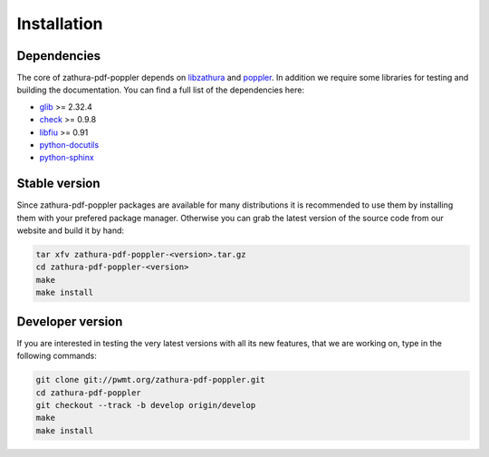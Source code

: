 Installation
============

Dependencies
------------

The core of zathura-pdf-poppler depends on `libzathura <http://pwmt.org>`_ and
`poppler <http://poppler.freedesktop.org>`_. In addition we require some
libraries for testing and building the documentation. You can find a full list
of the dependencies here:

* `glib <http://gnome.org>`_ >= 2.32.4
* `check <http://check.sorceforge.net>`_ >= 0.9.8
* `libfiu <http://blitiri.com.ar/p/libfiu>`_ >= 0.91
* `python-docutils <http://docutils.sourceforge.net>`_
* `python-sphinx <http://sphinx-doc.org>`_

Stable version
--------------

.. note::

Since zathura-pdf-poppler packages are available for many distributions it is
recommended to use them by installing them with your prefered package manager.
Otherwise you can grab the latest version of the source code from our website
and build it by hand:

.. code-block:: sh

  tar xfv zathura-pdf-poppler-<version>.tar.gz
  cd zathura-pdf-poppler-<version>
  make
  make install

Developer version
-----------------

If you are interested in testing the very latest versions with all its new
features, that we are working on, type in the following commands:

.. code-block:: sh

  git clone git://pwmt.org/zathura-pdf-poppler.git
  cd zathura-pdf-poppler
  git checkout --track -b develop origin/develop
  make
  make install
